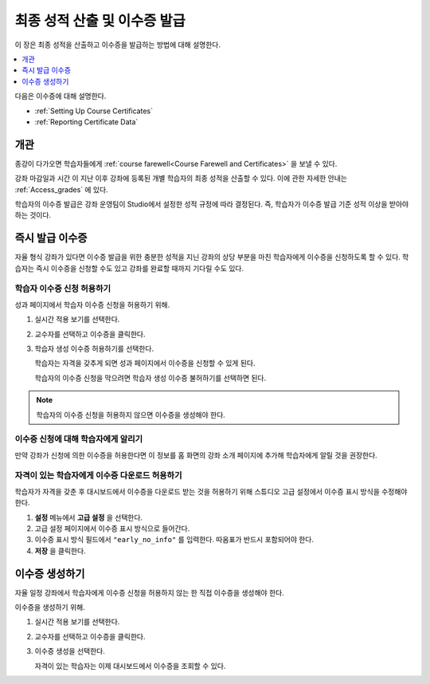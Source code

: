 .. _Checking Student Progress and Issuing Certificates:

###################################################
최종 성적 산출 및 이수증 발급
###################################################
.. This chapter will be renamed and expanded to include course wrap-up activities and best practices.

이 장은 최종 성적을 산출하고 이수증을 발급하는 방법에 대해 설명한다.

.. contents::
   :local:
   :depth: 1

다음은 이수증에 대해 설명한다.

* :ref:`Setting Up Course Certificates`
* :ref:`Reporting Certificate Data`

****************************************
개관
****************************************

종강이 다가오면 학습자들에게  :ref:`course farewell<Course Farewell and Certificates>` 을 보낼 수 있다.

강좌 마감일과 시간 이 지난 이후 강좌에 등록된 개별 학습자의 최종 성적을 산출할 수 있다. 이에 관한 자세한 안내는  :ref:`Access_grades` 에 있다.

학습자의 이수증 발급은 강좌 운영팀이 Studio에서 설정한 성적 규정에 따라 결정된다. 즉, 학습자가 이수증 발급 기준 성적 이상을 받아야 하는 것이다.

****************************************
즉시 발급 이수증
****************************************

자율 형식 강좌가 있다면 이수증 발급을 위한 충분한 성적을 지닌 강좌의 상당 부분을 마친 학습자에게 이수증을 신청하도록 할 수 있다. 학습자는 즉시 이수증을 신청할 수도 있고 강좌를 완료할 때까지 기다릴 수도 있다.

========================================
학습자 이수증 신청 허용하기
========================================

성과 페이지에서 학습자 이수증 신청을 허용하기 위해.

#. 실시간 적용 보기를 선택한다.

#. 교수자를 선택하고 이수증을 클릭한다.

#. 학습자 생성 이수증 허용하기를 선택한다.

   학습자는 자격을 갖추게 되면 성과 페이지에서 이수증을 신청할 수 있게 된다.

   학습자의 이수증 신청을 막으려면 학습자 생성 이수증 불허하기를 선택하면 된다.

.. only:: Partners

  학습자 이수증 신청에 대해  :ref:`learners:SFD On Demand Certificates` 에 자세한 안내가 나와있다.

.. note:: 학습자의 이수증 신청을 허용하지 않으면 이수증을 생성해야 한다.

=====================================================
이수증 신청에 대해 학습자에게 알리기
=====================================================

만약 강좌가 신청에 의한 이수증을 허용한다면 이 정보를 홈 화면의 강좌 소개 페이지에 추가해 학습자에게 알릴 것을 권장한다.

.. only:: Partners

   강좌 운영팀은 강좌 발표 과정 중 K-MOOC 파트너 매니저와 자율 일정 설정에 대해 추가적인 이야기를 해야 한다.

==============================================================
자격이 있는 학습자에게 이수증 다운로드 허용하기
==============================================================

학습자가 자격을 갖춘 후 대시보드에서 이수증을 다운로드 받는 것을 허용하기 위해 스튜디오 고급 설정에서 이수증 표시 방식을 수정해야 한다.

#. **설정** 메뉴에서 **고급 설정** 을 선택한다.

#. 고급 설정 페이지에서 이수증 표시 방식으로 들어간다.

#. 이수증 표시 방식 필드에서  ``"early_no_info"`` 를 입력한다. 따옴표가 반드시 포함되어야 한다.

#. **저장** 을 클릭한다.

***********************
이수증 생성하기
***********************

자율 일정 강좌에서 학습자에게 이수증 신청을 허용하지 않는 한 직접 이수증을 생성해야 한다.

이수증을 생성하기 위해.

#. 실시간 적용 보기를 선택한다.

#. 교수자를 선택하고 이수증을 클릭한다.

#. 이수증 생성을 선택한다.

   자격이 있는 학습자는 이제 대시보드에서 이수증을 조회할 수 있다.
